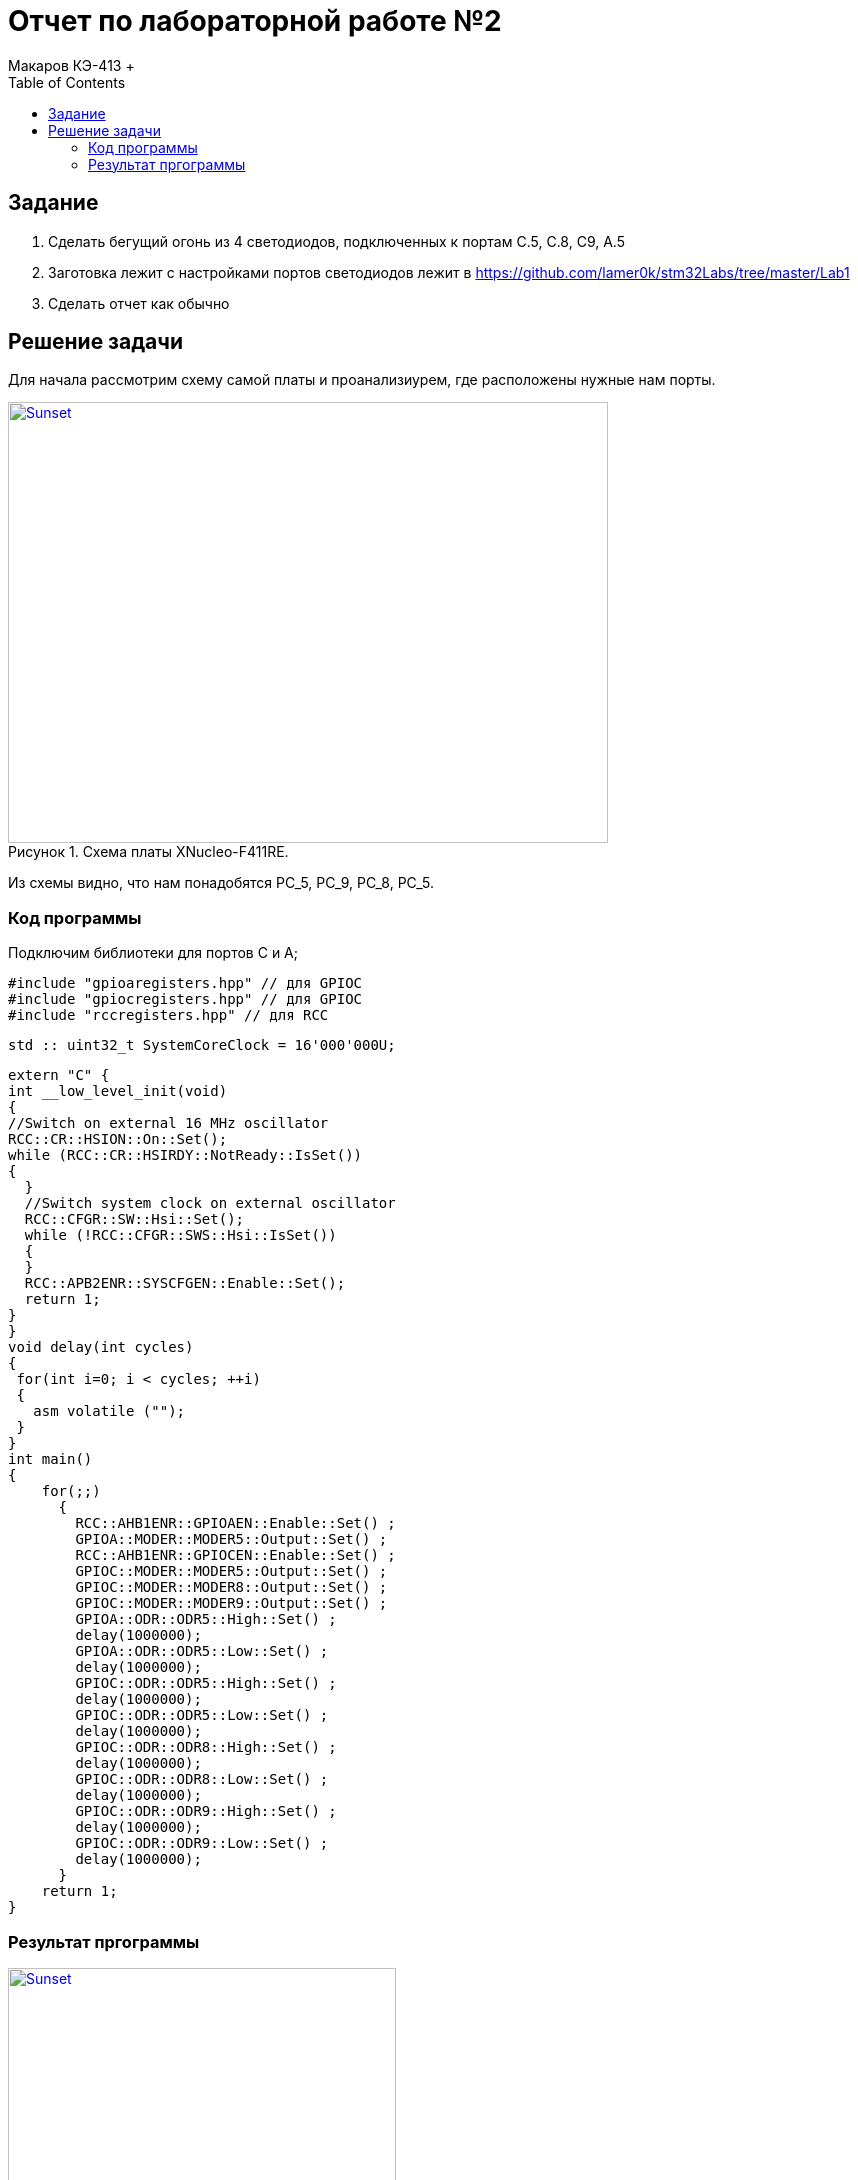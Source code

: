 :figure-caption: Рисунок
:toc: Оглавление

= Отчет по лабораторной работе №2
Макаров КЭ-413 +

==  Задание  +

1. Сделать бегущий огонь из 4 светодиодов, подключенных к портам C.5, C.8, C9, A.5

2. Заготовка лежит с настройками портов светодиодов лежит в https://github.com/lamer0k/stm32Labs/tree/master/Lab1

3. Сделать отчет как обычно

== Решение задачи

Для начала рассмотрим схему самой платы и проанализиурем, где расположены нужные нам порты.

.Схема платы XNucleo-F411RE.
[#img-sunset]
[link=https://github.com/MakarovSasha/Labs/blob/main/Lab3]
image::XNUCLEO-F411RE_4.jpg[Sunset, 600, 441]

Из схемы видно, что нам понадобятся PC_5, PC_9, PC_8, PC_5.

=== Код программы

Подключим библиотеки для портов С и А;

[source, cpp, linenums]

----
#include "gpioaregisters.hpp" // для GPIOC
#include "gpiocregisters.hpp" // для GPIOC
#include "rccregisters.hpp" // для RCC
----

[source, cpp, linenums]

----
std :: uint32_t SystemCoreClock = 16'000'000U;
----

[source, cpp, linenums]

----
extern "C" {
int __low_level_init(void)
{
//Switch on external 16 MHz oscillator
RCC::CR::HSION::On::Set();
while (RCC::CR::HSIRDY::NotReady::IsSet())
{
  }
  //Switch system clock on external oscillator
  RCC::CFGR::SW::Hsi::Set();
  while (!RCC::CFGR::SWS::Hsi::IsSet())
  {
  }
  RCC::APB2ENR::SYSCFGEN::Enable::Set();
  return 1;
}
}
void delay(int cycles)
{
 for(int i=0; i < cycles; ++i)
 {
   asm volatile ("");
 }
}
int main()
{
    for(;;)
      {
        RCC::AHB1ENR::GPIOAEN::Enable::Set() ;
        GPIOA::MODER::MODER5::Output::Set() ;
        RCC::AHB1ENR::GPIOCEN::Enable::Set() ;
        GPIOC::MODER::MODER5::Output::Set() ;
        GPIOC::MODER::MODER8::Output::Set() ;
        GPIOC::MODER::MODER9::Output::Set() ;
        GPIOA::ODR::ODR5::High::Set() ;
        delay(1000000);
        GPIOA::ODR::ODR5::Low::Set() ;
        delay(1000000);
        GPIOC::ODR::ODR5::High::Set() ;
        delay(1000000);
        GPIOC::ODR::ODR5::Low::Set() ;
        delay(1000000);
        GPIOC::ODR::ODR8::High::Set() ;
        delay(1000000);
        GPIOC::ODR::ODR8::Low::Set() ;
        delay(1000000);
        GPIOC::ODR::ODR9::High::Set() ;
        delay(1000000);
        GPIOC::ODR::ODR9::Low::Set() ;
        delay(1000000);
      }
    return 1;
}
----

=== Результат пргограммы

.Результат программы
[#img-sunset]
[link=https://github.com/MakarovSasha/Labs/blob/main/Lab3]
image::2_5404873719589900622.gif[Sunset, 388, 690]
